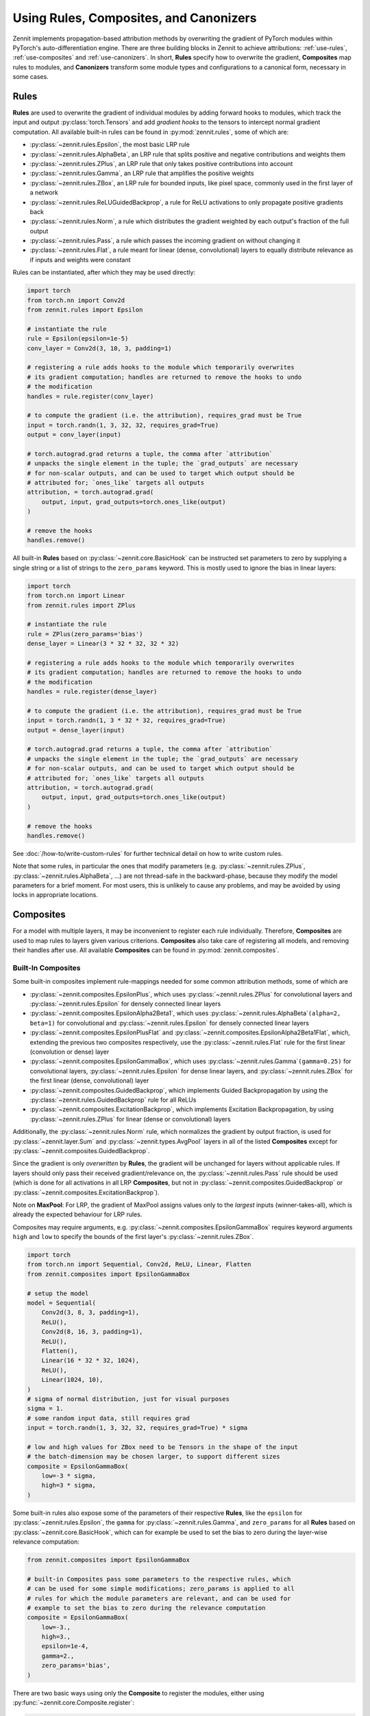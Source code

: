 =======================================
Using Rules, Composites, and Canonizers
=======================================


Zennit implements propagation-based attribution methods by overwriting the
gradient of PyTorch modules within PyTorch's auto-differentiation engine.
There are three building blocks in Zennit to achieve attributions:
:ref:`use-rules`, :ref:`use-composites` and :ref:`use-canonizers`.
In short, **Rules** specify how to overwrite the gradient, **Composites** map
rules to modules, and **Canonizers** transform some module types and configurations
to a canonical form, necessary in some cases.

.. _use-rules:

Rules
-----

**Rules** are used to overwrite the gradient of individual modules by adding
forward hooks to modules, which track the input and output
:py:class:`torch.Tensors` and add `gradient hooks` to the tensors to intercept
normal gradient computation. All available built-in rules can be found in
:py:mod:`zennit.rules`, some of which are:

* :py:class:`~zennit.rules.Epsilon`, the most basic LRP rule
* :py:class:`~zennit.rules.AlphaBeta`, an LRP rule that splits positive and
  negative contributions and weights them
* :py:class:`~zennit.rules.ZPlus`, an LRP rule that only takes positive
  contributions into account
* :py:class:`~zennit.rules.Gamma`, an LRP rule that amplifies the positive
  weights
* :py:class:`~zennit.rules.ZBox`, an LRP rule for bounded inputs, like pixel
  space, commonly used in the first layer of a network
* :py:class:`~zennit.rules.ReLUGuidedBackprop`, a rule for ReLU activations to
  only propagate positive gradients back
* :py:class:`~zennit.rules.Norm`, a rule which distributes the gradient weighted
  by each output's fraction of the full output
* :py:class:`~zennit.rules.Pass`, a rule which passes the incoming gradient on
  without changing it
* :py:class:`~zennit.rules.Flat`, a rule meant for linear (dense, convolutional)
  layers to equally distribute relevance as if inputs and weights were constant

Rules can be instantiated, after which they may be used directly:

.. code-block:: python

    import torch
    from torch.nn import Conv2d
    from zennit.rules import Epsilon

    # instantiate the rule
    rule = Epsilon(epsilon=1e-5)
    conv_layer = Conv2d(3, 10, 3, padding=1)

    # registering a rule adds hooks to the module which temporarily overwrites
    # its gradient computation; handles are returned to remove the hooks to undo
    # the modification
    handles = rule.register(conv_layer)

    # to compute the gradient (i.e. the attribution), requires_grad must be True
    input = torch.randn(1, 3, 32, 32, requires_grad=True)
    output = conv_layer(input)

    # torch.autograd.grad returns a tuple, the comma after `attribution`
    # unpacks the single element in the tuple; the `grad_outputs` are necessary
    # for non-scalar outputs, and can be used to target which output should be
    # attributed for; `ones_like` targets all outputs
    attribution, = torch.autograd.grad(
        output, input, grad_outputs=torch.ones_like(output)
    )

    # remove the hooks
    handles.remove()

All built-in **Rules** based on :py:class:`~zennit.core.BasicHook` can be instructed
set parameters to zero by supplying a single string or a list of strings to the
``zero_params`` keyword. This is mostly used to ignore the bias in linear
layers:

.. code-block:: python

    import torch
    from torch.nn import Linear
    from zennit.rules import ZPlus

    # instantiate the rule
    rule = ZPlus(zero_params='bias')
    dense_layer = Linear(3 * 32 * 32, 32 * 32)

    # registering a rule adds hooks to the module which temporarily overwrites
    # its gradient computation; handles are returned to remove the hooks to undo
    # the modification
    handles = rule.register(dense_layer)

    # to compute the gradient (i.e. the attribution), requires_grad must be True
    input = torch.randn(1, 3 * 32 * 32, requires_grad=True)
    output = dense_layer(input)

    # torch.autograd.grad returns a tuple, the comma after `attribution`
    # unpacks the single element in the tuple; the `grad_outputs` are necessary
    # for non-scalar outputs, and can be used to target which output should be
    # attributed for; `ones_like` targets all outputs
    attribution, = torch.autograd.grad(
        output, input, grad_outputs=torch.ones_like(output)
    )

    # remove the hooks
    handles.remove()

See :doc:`/how-to/write-custom-rules` for further technical detail on how to
write custom rules.

Note that some rules, in particular the ones that modify parameters (e.g.
:py:class:`~zennit.rules.ZPlus`, :py:class:`~zennit.rules.AlphaBeta`, ...)
are not thread-safe in the backward-phase, because they modify the model
parameters for a brief moment. For most users, this is unlikely to cause any
problems, and may be avoided by using locks in appropriate locations.


.. _use-composites:

Composites
----------

For a model with multiple layers, it may be inconvenient to register
each rule individually. Therefore, **Composites** are used to map rules to
layers given various criterions. **Composites** also take care of registering
all models, and removing their handles after use.
All available **Composites** can be found in :py:mod:`zennit.composites`.

Built-In Composites
^^^^^^^^^^^^^^^^^^^

Some built-in composites implement rule-mappings needed for some common
attribution methods, some of which are

* :py:class:`~zennit.composites.EpsilonPlus`, which uses
  :py:class:`~zennit.rules.ZPlus` for convolutional layers and
  :py:class:`~zennit.rules.Epsilon` for densely connected linear layers
* :py:class:`~zennit.composites.EpsilonAlpha2Beta1`, which uses
  :py:class:`~zennit.rules.AlphaBeta`\ ``(alpha=2, beta=1)`` for convolutional and
  :py:class:`~zennit.rules.Epsilon` for densely connected linear layers
* :py:class:`~zennit.composites.EpsilonPlusFlat` and
  :py:class:`~zennit.composites.EpsilonAlpha2Beta1Flat`, which, extending the
  previous two composites respectively, use the :py:class:`~zennit.rules.Flat`
  rule for the first linear (convolution or dense) layer
* :py:class:`~zennit.composites.EpsilonGammaBox`, which uses
  :py:class:`~zennit.rules.Gamma`\ ``(gamma=0.25)`` for convolutional layers,
  :py:class:`~zennit.rules.Epsilon` for dense linear layers, and
  :py:class:`~zennit.rules.ZBox` for the first linear (dense, convolutional)
  layer
* :py:class:`~zennit.composites.GuidedBackprop`, which implements Guided
  Backpropagation by using the :py:class:`~zennit.rules.GuidedBackprop` rule
  for all ReLUs
* :py:class:`~zennit.composites.ExcitationBackprop`, which implements Excitation
  Backpropagation, by using :py:class:`~zennit.rules.ZPlus` for linear (dense
  or convolutional) layers

Additionally, the :py:class:`~zennit.rules.Norm` rule, which normalizes the
gradient by output fraction, is used for :py:class:`~zennit.layer.Sum` and
:py:class:`~zennit.types.AvgPool` layers in all of the listed **Composites**
except for :py:class:`~zennit.composites.GuidedBackprop`.

Since the gradient is only *overwritten* by **Rules**, the gradient will be
unchanged for layers without applicable rules. If layers should only pass their
received gradient/relevance on, the :py:class:`~zennit.rules.Pass` rule should
be used (which is done for all activations in all LRP **Composites**, but not
in :py:class:`~zennit.composites.GuidedBackprop` or
:py:class:`~zennit.composites.ExcitationBackprop`).

Note on **MaxPool**: For LRP, the gradient of MaxPool assigns values only to the
*largest* inputs (winner-takes-all), which is already the expected behaviour for
LRP rules.

Composites may require arguments, e.g.
:py:class:`~zennit.composites.EpsilonGammaBox` requires keyword arguments
``high`` and ``low`` to specify the bounds of the first layer's
:py:class:`~zennit.rules.ZBox`.

.. code-block:: python

    import torch
    from torch.nn import Sequential, Conv2d, ReLU, Linear, Flatten
    from zennit.composites import EpsilonGammaBox

    # setup the model
    model = Sequential(
        Conv2d(3, 8, 3, padding=1),
        ReLU(),
        Conv2d(8, 16, 3, padding=1),
        ReLU(),
        Flatten(),
        Linear(16 * 32 * 32, 1024),
        ReLU(),
        Linear(1024, 10),
    )
    # sigma of normal distribution, just for visual purposes
    sigma = 1.
    # some random input data, still requires grad
    input = torch.randn(1, 3, 32, 32, requires_grad=True) * sigma

    # low and high values for ZBox need to be Tensors in the shape of the input
    # the batch-dimension may be chosen larger, to support different sizes
    composite = EpsilonGammaBox(
        low=-3 * sigma,
        high=3 * sigma,
    )

Some built-in rules also expose some of the parameters of their respective
**Rules**, like the ``epsilon`` for :py:class:`~zennit.rules.Epsilon`, the
``gamma`` for :py:class:`~zennit.rules.Gamma`, and ``zero_params`` for all
**Rules** based on :py:class:`~zennit.core.BasicHook`, which can for example be
used to set the bias to zero during the layer-wise relevance computation:

.. code-block:: python

    from zennit.composites import EpsilonGammaBox

    # built-in Composites pass some parameters to the respective rules, which
    # can be used for some simple modifications; zero_params is applied to all
    # rules for which the module parameters are relevant, and can be used for
    # example to set the bias to zero during the relevance computation
    composite = EpsilonGammaBox(
        low=-3.,
        high=3.,
        epsilon=1e-4,
        gamma=2.,
        zero_params='bias',
    )

There are two basic ways using only the **Composite** to register the modules,
either using :py:func:`~zennit.core.Composite.register`:

.. code-block:: python

    # register hooks for rules to all modules that apply
    composite.register(model)
    # execute the hooked/modified model
    output = model(input)
    # compute the attribution via the gradient
    attribution, = torch.autograd.grad(
        output, input, grad_outputs=torch.ones_like(output)
    )
    # remove all hooks, undoing the modification
    composite.remove()

and using :py:func:`~zennit.core.Composite.context`:

.. code-block:: python

    # register hooks for rules to all modules that apply within the context
    # note that model and modified_model are the same model, the context
    # variable is purely visual
    # hooks are removed when the context is exited
    with composite.context(model) as modified_model:
        # execute the hooked/modified model
        output = modified_model(input)
        # compute the attribution via the gradient
        attribution, = torch.autograd.grad(
            output, input, grad_outputs=torch.ones_like(output)
        )

There is a third option using :py:class:`zennit.attribution.Attributor`, which is
explained in :doc:`/how-to/use-attributors`.

Abstract Composites
^^^^^^^^^^^^^^^^^^^

Finally, there are abstract **Composites** which may be used to specify custom
**Composites**:

* :py:class:`~zennit.composites.LayerMapComposite`, which maps module types to
  rules
* :py:class:`~zennit.composites.SpecialFirstLayerMapComposite`, which also maps
  module types to rules, with a special mapping for the first layer
* :py:class:`~zennit.composites.NameMapComposite`, which maps module names to
  rules

For example, the built-in :py:class:`~zennit.composites.EpsilonPlus` composite
may be written like the following:

.. code-block:: python

    from zennit.composites import LayerMapComposite
    from zennit.rules import Epsilon, ZPlus, Norm, Pass
    from zennit.types import Convolution, Activation, AvgPool

    # the layer map is a list of tuples, where the first element is the target
    # layer type, and the second is the rule template
    layer_map = [
        (Activation, Pass()),  # ignore activations
        (AvgPool, Norm()),  # normalize relevance for any AvgPool
        (Convolution, ZPlus()),  # any convolutional layer
        (Linear, Epsilon(epsilon=1e-6))  # this is the dense Linear, not any
    ]
    composite = LayerMapComposite(layer_map=layer_map)

Note that rules used in composites are only used as templates and copied for
each layer they apply to using :py:func:`zennit.core.Hook.copy`.
If we want to map the :py:class:`~zennit.rules.ZBox` rule to the first
convolutional layer, we can use
:py:class:`~zennit.composites.SpecialFirstLayerMapComposite` instead:

.. code-block:: python

    from zennit.composites import SpecialFirstLayerMapComposite
    from zennit.rules import ZBox
    # abstract base class to describe convolutions + dense linear layers
    from zennit.types import Linear as AnyLinear

    # shape of our data
    shape = (1, 3, 32, 32)
    low = torch.full(shape, -3)
    high = torch.full(shape, 3)
    # the first map is only used once, to the first module which applies to the
    # map, i.e. here the first layer of type AnyLinear
    first_map = [
        (AnyLinear, ZBox(low, high))
    ]
    # layer_map is used from the previous example
    composite = SpecialFirstLayerMapComposite(
        layer_map=layer_map, first_map=first_map
    )


If a composite is made to apply for a single model, a
:py:class:`~zennit.composites.NameMapComposite` can provide a transparent
mapping from module name to rule:

.. code-block:: python

    from collections import OrderedDict
    from zennit.composites import NameMapComposite

    # setup the model, explicitly naming them
    model = Sequential(OrderedDict([
        ('conv0', Conv2d(3, 8, 3, padding=1)),
        ('relu0', ReLU()),
        ('conv1', Conv2d(8, 16, 3, padding=1)),
        ('relu1', ReLU()),
        ('flatten', Flatten()),
        ('linear0', Linear(16 * 32 * 32, 1024)),
        ('relu2', ReLU()),
        ('linear1', Linear(1024, 10)),
    ]))

    # look at the available modules
    print(list(model.named_modules()))

    # manually write a rule mapping:
    composite = NameMapComposite([
        (['conv0'], ZBox(low, high)),
        (['conv1'], ZPlus()),
        (['linear0', 'linear1'], Epsilon()),
    ])

Modules built using :py:class:`torch.nn.Sequential` without explicit names will have a
number string as their name. Explicitly assigning a module to a parent module as
an attribute will assign the attribute as the child module's name. Nested
modules will have their names split by a dot ``.``.

Cooperative LayerMapComposites
^^^^^^^^^^^^^^^^^^^^^^^^^^^^^^

Instead of defining a full :py:class:`~zennit.composites.LayerMapComposite`, all
built-in :py:class:`~zennit.composites.LayerMapComposite` and
:py:class:`~zennit.composites.SpecialFirstLayerMapComposite` subtypes support
*cooperative layer maps*, which means that they can be supplied with
``layer_map`` and ``first_map`` (only for the latter) arguments, which will be
prepended to the existing ``layer_map``.
Since only the first matching rule will be used in
:py:class:`~zennit.composites.LayerMapComposite`, this may be used to add or
overwrite existing mappings. As an example, to modify the built-in
:py:class:`~zennit.composites.EpsilonGammaBox` by overwriting the first layer's
original :py:class:`~zennit.rules.ZBox` with the :py:class:`~zennit.rules.Flat`
rule, use :py:class:`~zennit.rules.ZPlus` for dense linear layers, and ignore
the BatchNorm contributions, we can write:

.. code-block:: python

    from torch.nn import Linear
    from zennit.composites import EpsilonGammaBox
    from zennit.rules import ZPlus, Pass, Flat
    from zennit.types import Convolution, BatchNorm

    # layer_map and first_map will be prepended to the SpecialFirstLayerMap
    # subtype; note that low and high still need to be supplied for the ZBox
    # rule, as it is still part of the composite
    composite = EpsilonGammaBox(
        low=-3.,
        high=3.,
        layer_map=[
            (BatchNorm, Pass()),  # ignore BatchNorm
            (Linear, ZPlus()),  # this is the dense Linear, not any
        ],
        first_map=[
            (Convolution, Flat()),
        ],
    )


To create custom composites following more complex patterns, see
:doc:`/how-to/write-custom-composites`.


.. _use-canonizers:

Canonizers
----------

Layer-wise relevance propagation (LRP) is not implementation invariant.
A good example for this is that for some rules, two consecutive linear layers do
not produce the same attribution as a single linear layer with its weight
parameter chosen as the product of the two linear layers.
The most common case this happens is when models use
:py:class:`~zennit.types.BatchNorm`, which is commonly used directly after, or
sometimes before a linear (dense, convolutional) layer.
**Canonizers** are used to avoid this by temporarily
enforcing a canonical form of the model. They differ from **Rules** in that the
model is actively changed while the :py:class:`~zennit.canonizers.Canonizer` is
registered, as opposed to using hooks to modify the gradient during runtime.

All available **Canonizers** can be found in :py:mod:`zennit.canonizers`.
Some of the available basic ones are:

* :py:class:`~zennit.canonizers.SequentialMergeBatchNorm`, which traverses the
  tree of submodules in-order to create a sequence of leave modules, which is
  then used to detect adjacent linear (dense, convolutional) and BatchNorm modules
* :py:class:`~zennit.canonizers.NamedMergeBatchNorm`, which is used to specify
  explicitly by module name which linear (dense, convolutional) and BatchNorm
  modules should be merged
* :py:class:`~zennit.canonizers.AttributeCanonizer`, which expects a function
  mapping from module name and type to a :py:class:`dict` of attribute names
  and values which should be changed for applicable modules
* :py:class:`~zennit.canonizers.CompositeCanonizer`, which expects a list of
  canonizers which are then combined to a single canonizer

:py:class:`~zennit.canonizers.SequentialMergeBatchNorm` traverses the module
tree in-order leaves-only using :py:func:`zennit.core.collect_leaves`, and
iterates the resulting list to detect adjacent linear (dense, convolutional) and
batch-norm modules. The batch-norm's scale and shift are merged into the
adjacent linear layer's weights and bias.

While not recommended, **Canonizers** can be used on their own:

.. code-block:: python

    import torch
    from torch.nn import Sequential, Conv2d, ReLU, Linear, Flatten, BatchNorm2d
    from zennit.canonizers import SequentialMergeBatchNorm

    # setup the model
    model = Sequential(
        Conv2d(3, 8, 3, padding=1),
        ReLU(),
        Conv2d(8, 16, 3, padding=1),
        BatchNorm2d(16),
        ReLU(),
        Flatten(),
        Linear(16 * 32 * 32, 1024),
        ReLU(),
        Linear(1024, 10),
    )

    # create the canonizer
    canonizer = SequentialMergeBatchNorm()

    # apply the canonizer to the model, which creates multiple canonizer
    # instances, one per applicable case
    instances = canonizer.apply(model)

    # do something with the model
    input = torch.randn(1, 3, 32, 32)
    output = model(input)

    # remove the canonizer instances to revert the model to its original state
    for instance in instances:
        instance.remove()

However, the recommended way is to use them with **Composites**, which will
apply and remove canonizer instances automatically while the **Composite** is
active:

.. code-block:: python

    from zennit.composites import EpsilonPlusFlat

    # create the canonizer
    canonizer = SequentialMergeBatchNorm()
    # create the composite, with the canonizer as an argument
    composite = EpsilonPlusFlat(canonizers=[canonizer])
    # create some input data
    input = torch.randn(1, 3, 32, 32, requires_grad=True)
    # register the composite within the context, which also applies the
    # canonizer
    with composite.context(model) as modified_model:
        output = modified_model(input)
        # compute the attribution
        attribution, = torch.autograd.grad(output, input, torch.eye(10)[[0]])

    # print the absolute sum of the attribution
    print(attribution.abs().sum().item())

Be careful not to accidentally save a model's parameters (e.g. using
``model.state_dict()``) while **Canonizers** are applied, as this will store the
modified state of the model.

Some models implemented in :py:mod:`torchvision.models` have their own specific
**Canonizer** implemented in :py:mod:`zennit.torchvision`, which currently
are:

* :py:class:`~zennit.torchvision.VGGCanonizer`, which applies to
  :py:mod:`torchvision`'s implementation of VGG networks and currently is an alias for
  :py:class:`~zennit.canonizers.SequentialMergeBatchNorm`
* :py:class:`~zennit.torchvision.ResNetCanonizer`, which applies to
  :py:mod:`torchvision`'s implementation of ResNet networks, which merges BatchNorms
  and replaces residual connections with the explicit
  :py:class:`~zennit.layer.Sum` module, which makes it possible to assign a rule
  to the residual connection.

More technical detail to implement custom **Canonizers** may be found in
:doc:`/how-to/write-custom-canonizers`.
